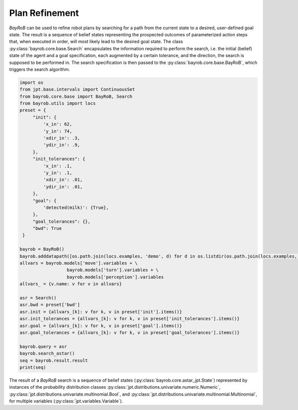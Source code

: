 Plan Refinement
===============

*BayRoB* can be used to refine robot plans by searching for a path from the current state to a desired, user-defined
goal state. The result is a sequence of belief states representing the prospected outcomes of parameterized action steps
that, when executed in order, will most likely lead to the desired goal state. The class :py:class:`bayrob.core.base.Search`
encapsulates the information required to perform the search, i.e. the initial (belief) state of the agent and a goal
specification, each augmented by a certain tolerance, and the direction, the search is supposed to be performed in.
The search specification is then passed to the :py:class:`bayrob.core.base.BayRoB`, which triggers the search algorithm.

.. code-block:: py

    import os
    from jpt.base.intervals import ContinuousSet
    from bayrob.core.base import BayRoB, Search
    from bayrob.utils import locs
    preset = {
         "init": {
             'x_in': 62,
             'y_in': 74,
             'xdir_in': .3,
             'ydir_in': .9,
         },
         "init_tolerances": {
             'x_in': .1,
             'y_in': .1,
             'xdir_in': .01,
             'ydir_in': .01,
         },
         "goal": {
             'detected(milk)': {True},
         },
         "goal_tolerances": {},
         "bwd": True
     }

    bayrob = BayRoB()
    bayrob.adddatapath([os.path.join(locs.examples, 'demo', d) for d in os.listdir(os.path.join(locs.examples, 'demo'))])
    allvars = bayrob.models['move'].variables + \
                      bayrob.models['turn'].variables + \
                      bayrob.models['perception'].variables
    allvars_ = {v.name: v for v in allvars}

    asr = Search()
    asr.bwd = preset['bwd']
    asr.init = {allvars_[k]: v for k, v in preset['init'].items()}
    asr.init_tolerances = {allvars_[k]: v for k, v in preset['init_tolerances'].items()}
    asr.goal = {allvars_[k]: v for k, v in preset['goal'].items()}
    asr.goal_tolerances = {allvars_[k]: v for k, v in preset['goal_tolerances'].items()}

    bayrob.query = asr
    bayrob.search_astar()
    seq = bayrob.result.result
    print(seq)


The result of a *BayRoB* search is a sequence of belief states (:py:class:`bayrob.core.astar_jpt.State`) represented by
instances of the probability distribution classes :py:class:`jpt.distributions.univariate.numeric.Numeric`,
:py:class:`jpt.distributions.univariate.multinomial.Bool`, and :py:class:`jpt.distributions.univariate.multinomial.Multinomial`,
for multiple variables (:py:class:`jpt.variables.Variable`).
